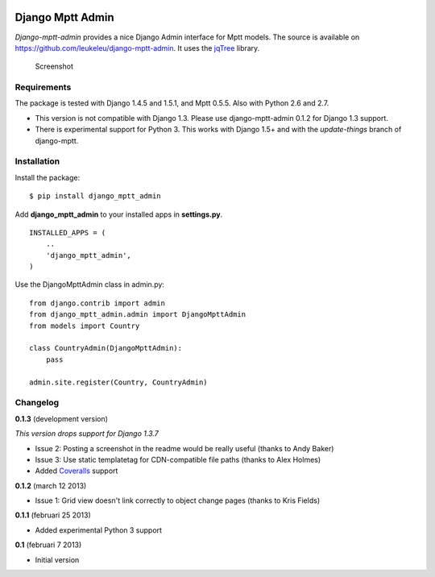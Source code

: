 |Travis Status|

|Coverage Status|

Django Mptt Admin
=================

*Django-mptt-admin* provides a nice Django Admin interface for Mptt
models. The source is available on
https://github.com/leukeleu/django-mptt-admin. It uses the
`jqTree <http://mbraak.github.io/jqTree/>`__ library.

.. figure:: https://raw.github.com/leukeleu/django-mptt-admin/master/screenshot.png
   :alt: Screenshot

   Screenshot
Requirements
------------

The package is tested with Django 1.4.5 and 1.5.1, and Mptt 0.5.5. Also
with Python 2.6 and 2.7.

-  This version is not compatible with Django 1.3. Please use
   django-mptt-admin 0.1.2 for Django 1.3 support.

-  There is experimental support for Python 3. This works with Django
   1.5+ and with the *update-things* branch of django-mptt.

Installation
------------

Install the package:

::

    $ pip install django_mptt_admin

Add **django\_mptt\_admin** to your installed apps in **settings.py**.

::

    INSTALLED_APPS = (
        ..
        'django_mptt_admin',
    )

Use the DjangoMpttAdmin class in admin.py:

::

    from django.contrib import admin
    from django_mptt_admin.admin import DjangoMpttAdmin
    from models import Country

    class CountryAdmin(DjangoMpttAdmin):
        pass

    admin.site.register(Country, CountryAdmin)

Changelog
---------

**0.1.3** (development version)

*This version drops support for Django 1.3.7*

-  Issue 2: Posting a screenshot in the readme would be really useful
   (thanks to Andy Baker)
-  Issue 3: Use static templatetag for CDN-compatible file paths (thanks
   to Alex Holmes)
-  Added
   `Coveralls <https://coveralls.io/r/leukeleu/django-mptt-admin>`__
   support

**0.1.2** (march 12 2013)

-  Issue 1: Grid view doesn't link correctly to object change pages
   (thanks to Kris Fields)

**0.1.1** (februari 25 2013)

-  Added experimental Python 3 support

**0.1** (februari 7 2013)

-  Initial version

.. |Travis Status| image:: https://secure.travis-ci.org/leukeleu/django-mptt-admin.png
   :target: http://travis-ci.org/leukeleu/django-mptt-admin
.. |Coverage Status| image:: https://coveralls.io/repos/leukeleu/django-mptt-admin/badge.png?branch=master
   :target: https://coveralls.io/r/leukeleu/django-mptt-admin
